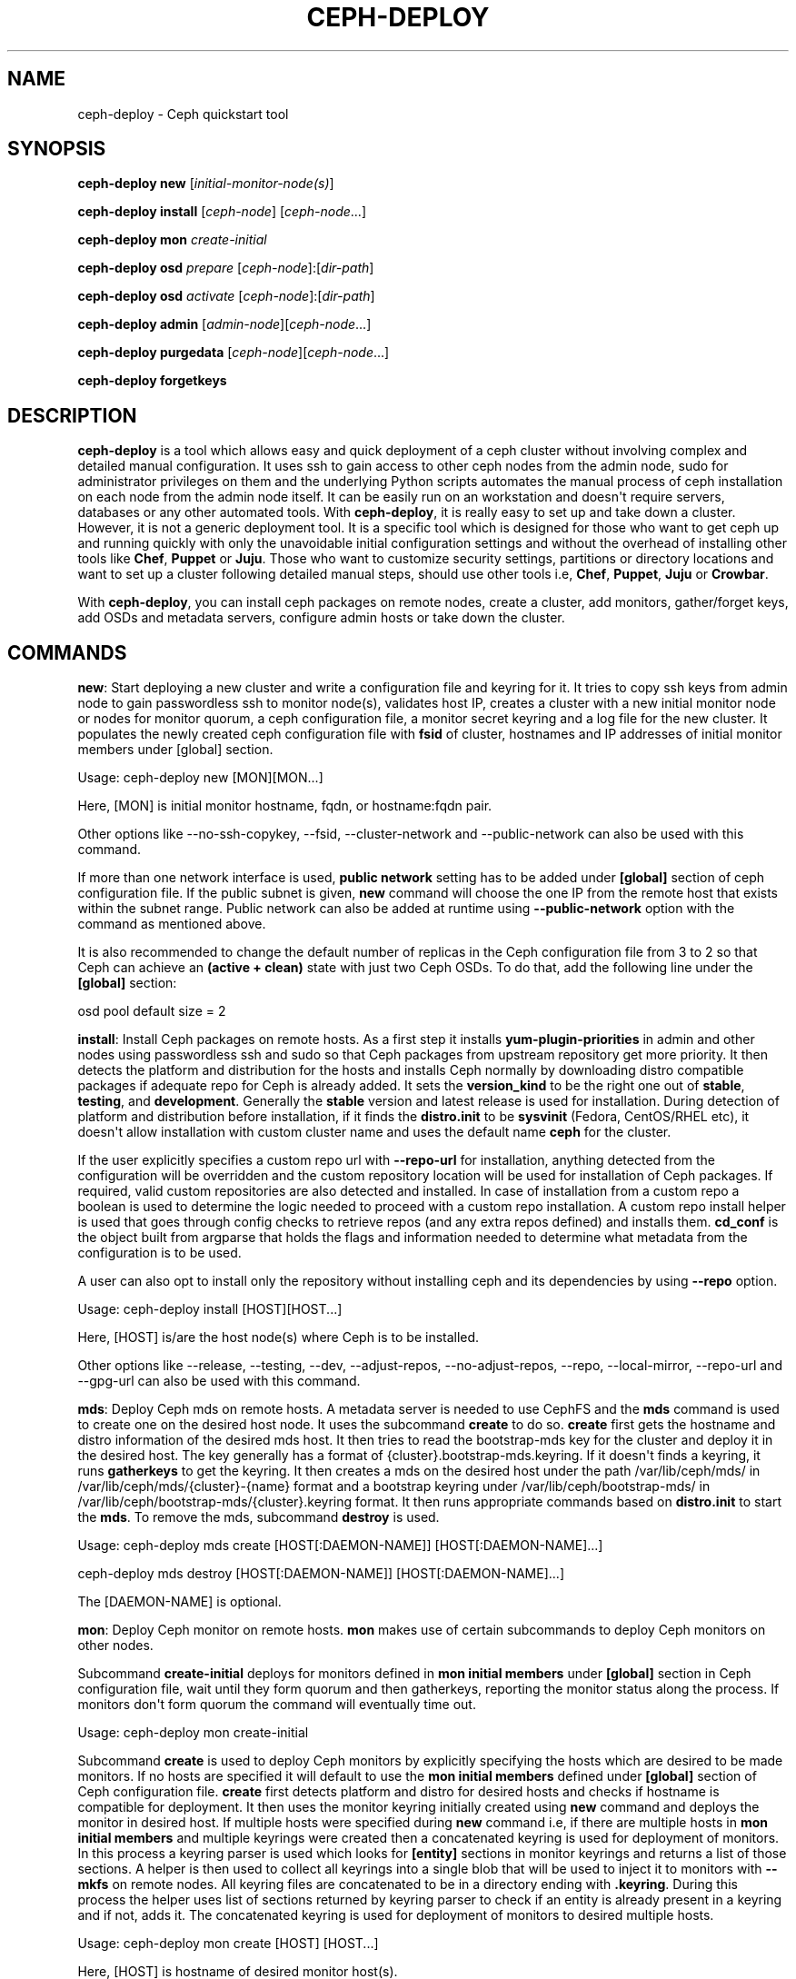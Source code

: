 .\" Man page generated from reStructuredText.
.
.TH "CEPH-DEPLOY" "8" "December 06, 2014" "dev" "Ceph"
.SH NAME
ceph-deploy \- Ceph quickstart tool
.
.nr rst2man-indent-level 0
.
.de1 rstReportMargin
\\$1 \\n[an-margin]
level \\n[rst2man-indent-level]
level margin: \\n[rst2man-indent\\n[rst2man-indent-level]]
-
\\n[rst2man-indent0]
\\n[rst2man-indent1]
\\n[rst2man-indent2]
..
.de1 INDENT
.\" .rstReportMargin pre:
. RS \\$1
. nr rst2man-indent\\n[rst2man-indent-level] \\n[an-margin]
. nr rst2man-indent-level +1
.\" .rstReportMargin post:
..
.de UNINDENT
. RE
.\" indent \\n[an-margin]
.\" old: \\n[rst2man-indent\\n[rst2man-indent-level]]
.nr rst2man-indent-level -1
.\" new: \\n[rst2man-indent\\n[rst2man-indent-level]]
.in \\n[rst2man-indent\\n[rst2man-indent-level]]u
..
.
.nr rst2man-indent-level 0
.
.de1 rstReportMargin
\\$1 \\n[an-margin]
level \\n[rst2man-indent-level]
level margin: \\n[rst2man-indent\\n[rst2man-indent-level]]
-
\\n[rst2man-indent0]
\\n[rst2man-indent1]
\\n[rst2man-indent2]
..
.de1 INDENT
.\" .rstReportMargin pre:
. RS \\$1
. nr rst2man-indent\\n[rst2man-indent-level] \\n[an-margin]
. nr rst2man-indent-level +1
.\" .rstReportMargin post:
..
.de UNINDENT
. RE
.\" indent \\n[an-margin]
.\" old: \\n[rst2man-indent\\n[rst2man-indent-level]]
.nr rst2man-indent-level -1
.\" new: \\n[rst2man-indent\\n[rst2man-indent-level]]
.in \\n[rst2man-indent\\n[rst2man-indent-level]]u
..
.SH SYNOPSIS
.nf
\fBceph\-deploy\fP \fBnew\fP [\fIinitial\-monitor\-node(s)\fP]
.fi
.sp
.nf
\fBceph\-deploy\fP \fBinstall\fP [\fIceph\-node\fP] [\fIceph\-node\fP\&...]
.fi
.sp
.nf
\fBceph\-deploy\fP \fBmon\fP \fIcreate\-initial\fP
.fi
.sp
.nf
\fBceph\-deploy\fP \fBosd\fP \fIprepare\fP [\fIceph\-node\fP]:[\fIdir\-path\fP]
.fi
.sp
.nf
\fBceph\-deploy\fP \fBosd\fP \fIactivate\fP [\fIceph\-node\fP]:[\fIdir\-path\fP]
.fi
.sp
.nf
\fBceph\-deploy\fP \fBadmin\fP [\fIadmin\-node\fP][\fIceph\-node\fP\&...]
.fi
.sp
.nf
\fBceph\-deploy\fP \fBpurgedata\fP [\fIceph\-node\fP][\fIceph\-node\fP\&...]
.fi
.sp
.nf
\fBceph\-deploy\fP \fBforgetkeys\fP
.fi
.sp
.SH DESCRIPTION
.sp
\fBceph\-deploy\fP is a tool which allows easy and quick deployment of a ceph
cluster without involving complex and detailed manual configuration. It uses
ssh to gain access to other ceph nodes from the admin node, sudo for
administrator privileges on them and the underlying Python scripts automates
the manual process of ceph installation on each node from the admin node itself.
It can be easily run on an workstation and doesn\(aqt require servers, databases or
any other automated tools. With \fBceph\-deploy\fP, it is really easy to set up and
take down a cluster. However, it is not a generic deployment tool. It is a
specific tool which is designed for those who want to get ceph up and running
quickly with only the unavoidable initial configuration settings and without the
overhead of installing other tools like \fBChef\fP, \fBPuppet\fP or \fBJuju\fP\&. Those
who want to customize security settings, partitions or directory locations and
want to set up a cluster following detailed manual steps, should use other tools
i.e, \fBChef\fP, \fBPuppet\fP, \fBJuju\fP or \fBCrowbar\fP\&.
.sp
With \fBceph\-deploy\fP, you can install ceph packages on remote nodes, create a
cluster, add monitors, gather/forget keys, add OSDs and metadata servers,
configure admin hosts or take down the cluster.
.SH COMMANDS
.sp
\fBnew\fP: Start deploying a new cluster and write a configuration file and keyring
for it. It tries to copy ssh keys from admin node to gain passwordless ssh to
monitor node(s), validates host IP, creates a cluster with a new initial monitor
node or nodes for monitor quorum, a ceph configuration file, a monitor secret
keyring and a log file for the new cluster. It populates the newly created ceph
configuration file with \fBfsid\fP of cluster, hostnames and IP addresses of initial
monitor members under [global] section.
.sp
Usage: ceph\-deploy new [MON][MON...]
.sp
Here, [MON] is initial monitor hostname, fqdn, or hostname:fqdn pair.
.sp
Other options like \-\-no\-ssh\-copykey, \-\-fsid, \-\-cluster\-network and
\-\-public\-network can also be used with this command.
.sp
If more than one network interface is used, \fBpublic network\fP setting has to be
added under \fB[global]\fP section of ceph configuration file. If the public subnet
is given, \fBnew\fP command will choose the one IP from the remote host that exists
within the subnet range. Public network can also be added at runtime using
\fB\-\-public\-network\fP option with the command as mentioned above.
.sp
It is also recommended to change the default number of replicas in the Ceph
configuration file from 3 to 2 so that Ceph can achieve an \fB(active + clean)\fP
state with just two Ceph OSDs. To do that, add the following line under the
\fB[global]\fP section:
.sp
osd pool default size = 2
.sp
\fBinstall\fP: Install Ceph packages on remote hosts. As a first step it installs
\fByum\-plugin\-priorities\fP in admin and other nodes using passwordless ssh and sudo
so that Ceph packages from upstream repository get more priority. It then detects
the platform and distribution for the hosts and installs Ceph normally by
downloading distro compatible packages if adequate repo for Ceph is already added.
It sets the \fBversion_kind\fP to be the right one out of \fBstable\fP, \fBtesting\fP,
and \fBdevelopment\fP\&. Generally the \fBstable\fP version and latest release is used
for installation. During detection of platform and distribution before installation,
if it finds the \fBdistro.init\fP to be \fBsysvinit\fP (Fedora, CentOS/RHEL etc), it
doesn\(aqt allow installation with custom cluster name and uses the default name
\fBceph\fP for the cluster.
.sp
If the user explicitly specifies a custom repo url with \fB\-\-repo\-url\fP for
installation, anything detected from the configuration will be overridden and
the custom repository location will be used for installation of Ceph packages.
If required, valid custom repositories are also detected and installed. In case of
installation from a custom repo a boolean is used to determine the logic needed to
proceed with a custom repo installation. A custom repo install helper is used that
goes through config checks to retrieve repos (and any extra repos defined) and
installs them. \fBcd_conf\fP is the object built from argparse that holds the flags
and information needed to determine what metadata from the configuration is to be
used.
.sp
A user can also opt to install only the repository without installing ceph and
its dependencies by using \fB\-\-repo\fP option.
.sp
Usage: ceph\-deploy install [HOST][HOST...]
.sp
Here, [HOST] is/are the host node(s) where Ceph is to be installed.
.sp
Other options like \-\-release, \-\-testing, \-\-dev, \-\-adjust\-repos, \-\-no\-adjust\-repos,
\-\-repo, \-\-local\-mirror, \-\-repo\-url and \-\-gpg\-url can also be used with this
command.
.sp
\fBmds\fP: Deploy Ceph mds on remote hosts. A metadata server is needed to use
CephFS and the \fBmds\fP command is used to create one on the desired host node.
It uses the subcommand \fBcreate\fP to do so. \fBcreate\fP first gets the hostname
and distro information of the desired mds host. It then tries to read the
bootstrap\-mds key for the cluster and deploy it in the desired host. The key
generally has a format of {cluster}.bootstrap\-mds.keyring. If it doesn\(aqt finds
a keyring, it runs \fBgatherkeys\fP to get the keyring. It then creates a mds on the
desired host under the path /var/lib/ceph/mds/ in /var/lib/ceph/mds/{cluster}\-{name}
format and a bootstrap keyring under /var/lib/ceph/bootstrap\-mds/ in
/var/lib/ceph/bootstrap\-mds/{cluster}.keyring format. It then runs appropriate
commands based on \fBdistro.init\fP to start the \fBmds\fP\&. To remove the mds,
subcommand \fBdestroy\fP is used.
.sp
Usage: ceph\-deploy mds create [HOST[:DAEMON\-NAME]] [HOST[:DAEMON\-NAME]...]
.sp
ceph\-deploy mds destroy [HOST[:DAEMON\-NAME]] [HOST[:DAEMON\-NAME]...]
.sp
The [DAEMON\-NAME] is optional.
.sp
\fBmon\fP: Deploy Ceph monitor on remote hosts. \fBmon\fP makes use of certain
subcommands to deploy Ceph monitors on other nodes.
.sp
Subcommand \fBcreate\-initial\fP deploys for monitors defined in
\fBmon initial members\fP under \fB[global]\fP section in Ceph configuration file,
wait until they form quorum and then gatherkeys, reporting the monitor status
along the process. If monitors don\(aqt form quorum the command will eventually
time out.
.sp
Usage: ceph\-deploy mon create\-initial
.sp
Subcommand \fBcreate\fP is used to deploy Ceph monitors by explicitly specifying the
hosts which are desired to be made monitors. If no hosts are specified it will
default to use the \fBmon initial members\fP defined under \fB[global]\fP section of
Ceph configuration file. \fBcreate\fP first detects platform and distro for desired
hosts and checks if hostname is compatible for deployment. It then uses the monitor
keyring initially created using \fBnew\fP command and deploys the monitor in desired
host. If multiple hosts were specified during \fBnew\fP command i.e, if there are
multiple hosts in \fBmon initial members\fP and multiple keyrings were created then
a concatenated keyring is used for deployment of monitors. In this process a
keyring parser is used which looks for \fB[entity]\fP sections in monitor keyrings
and returns a list of those sections. A helper is then used to collect all
keyrings into a single blob that will be used to inject it to monitors with
\fB\-\-mkfs\fP on remote nodes. All keyring files are concatenated to be in a
directory ending with \fB\&.keyring\fP\&. During this process the helper uses list of
sections returned by keyring parser to check if an entity is already present in
a keyring and if not, adds it. The concatenated keyring is used for deployment
of monitors to desired multiple hosts.
.sp
Usage: ceph\-deploy mon create [HOST] [HOST...]
.sp
Here, [HOST] is hostname of desired monitor host(s).
.sp
Subcommand \fBadd\fP is used to add a monitor to an existing cluster. It first
detects platform and distro for desired host and checks if hostname is
compatible for deployment. It then uses the monitor keyring, ensures
configuration for new monitor host and adds the monitor to the cluster.
If the section for the monitor exists and defines a mon addr that
will be used, otherwise it will fallback by resolving the hostname to an
IP. If \-\-address is used it will override all other options. After
adding the monitor to the cluster, it gives it some time to start. It then
looks for any monitor errors and checks monitor status. Monitor errors
arise if the monitor is not added in \fBmon initial members\fP, if it doesn\(aqt
exist in monmap and if neither public_addr nor public_network keys were
defined for monitors. Under such conditions, monitors may not be able to form
quorum. Monitor status tells if the monitor is up and running normally. The
status is checked by running ceph daemon mon.hostname mon_status on
remote end which provides the output and returns a boolean status of what is
going on. \fBFalse\fP means a monitor that is not fine even if it is up and
running, while \fBTrue\fP means the monitor is up and running correctly.
.sp
Usage: ceph\-deploy mon add [HOST]
.sp
ceph\-deploy mon add [HOST] \-\-address [IP]
.sp
Here, [HOST] is the hostname and [IP] is the IP address of the desired monitor
node.
.sp
Subcommand \fBdestroy\fP is used to completely remove monitors on remote hosts. It
takes hostnames as arguments. It stops the monitor, verifies if ceph\-mon daemon
really stopped, creates an archive directory \fBmon\-remove\fP under /var/lib/ceph/,
archives old monitor directory in {cluster}\-{hostname}\-{stamp} format in it and
removes the monitor from cluster by running \fBceph remove...\fP command.
.sp
Usage: ceph\-deploy mon destroy [HOST]
.sp
Here, [HOST] is hostname of monitor that is to be removed.
.sp
\fBgatherkeys\fP: Gather authentication keys for provisioning new nodes. It
takes hostnames as arguments. It checks for and fetches client.admin keyring,
monitor keyring and bootstrap\-mds/bootstrap\-osd keyring from monitor host.
These authentication keys are used when new monitors/OSDs/MDS are added to
the cluster.
.sp
Usage: ceph\-deploy gatherkeys [HOST] [HOST...]
.sp
Here, [HOST] is hostname of the monitor from where keys are to be pulled.
.sp
\fBdisk\fP: Manage disks on a remote host. It actually triggers the \fBceph\-disk\fP
utility and it\(aqs subcommands to manage disks.
.sp
Subcommand \fBlist\fP lists disk partitions and ceph OSDs.
.sp
Usage: ceph\-deploy disk list [HOST:[DISK]]
.sp
Here, [HOST] is hostname of the node and [DISK] is disk name or path.
.sp
Subcommand \fBprepare\fP prepares a directory, disk or drive for a ceph OSD. It
creates a GPT partition, marks the partition with ceph type uuid, creates a
file system, marks the file system as ready for ceph consumption, uses entire
partition and adds a new partition to the journal disk.
.sp
Usage: ceph\-deploy disk prepare [HOST:[DISK]]
.sp
Here, [HOST] is hostname of the node and [DISK] is disk name or path.
.sp
Subcommand \fBactivate\fP activates the ceph OSD. It mounts the volume in a temporary
location, allocates an OSD id (if needed), remounts in the correct location
/var/lib/ceph/osd/$cluster\-$id and starts ceph\-osd. It is triggered by udev
when it sees the OSD GPT partition type or on ceph service start with
\(aqceph disk activate\-all\(aq.
.sp
Usage: ceph\-deploy disk activate [HOST:[DISK]]
.sp
Here, [HOST] is hostname of the node and [DISK] is disk name or path.
.sp
Subcommand \fBzap\fP zaps/erases/destroys a device\(aqs partition table and contents.
It actually uses \(aqsgdisk\(aq and it\(aqs option \(aq\-\-zap\-all\(aq to destroy both
GPT and MBR data structures so that the disk becomes suitable for
repartitioning. \(aqsgdisk\(aq then uses \(aq\-\-mbrtogpt\(aq to convert the MBR or
BSD disklabel disk to a GPT disk. The \fBprepare\fP subcommand can now be
executed which will create a new GPT partition.
.sp
Usage: ceph\-deploy disk zap [HOST:[DISK]]
.sp
Here, [HOST] is hostname of the node and [DISK] is disk name or path.
.sp
\fBosd\fP: Manage OSDs by preparing data disk on remote host. \fBosd\fP makes use
of certain subcommands for managing OSDs.
.sp
Subcommand \fBprepare\fP prepares a directory, disk or drive for a ceph OSD. It
first checks against multiple OSDs getting created and warns about the possibility
of more than the recommended which would cause issues with max allowed PIDs in a
system. It then reads the bootstrap\-osd key for the cluster or writes the bootstrap
key if not found. It then uses \fBceph\-disk\fP utility\(aqs \fBprepare\fP subcommand to
prepare the disk, journal and deploy the OSD on the desired host. Once prepared,
it gives some time to the OSD to settle and checks for any possible errors and if
found, reports to the user.
.sp
Usage: ceph\-deploy osd prepare HOST:DISK[:JOURNAL] [HOST:DISK[:JOURNAL]...]
.sp
Subcommand \fBactivate\fP activates the OSD prepared using \fIprepare\fP subcommand.
It actually uses \fBceph\-disk\fP utility\(aqs \fBactivate\fP subcommand with
appropriate init type based on distro to activate the OSD. Once activated,
it gives some time to the OSD to start and checks for any possible errors and if
found, reports to the user. It checks the status of the prepared OSD, checks the
OSD tree and makes sure the OSDs are up and in.
.sp
Usage: ceph\-deploy osd activate HOST:DISK[:JOURNAL] [HOST:DISK[:JOURNAL]...]
.sp
Subcommand \fBcreate\fP uses \fBprepare\fP and \fBactivate\fP subcommands to create an
OSD.
.sp
Usage: ceph\-deploy osd create HOST:DISK[:JOURNAL] [HOST:DISK[:JOURNAL]...]
.sp
Subcommand \fBlist\fP lists disk partitions, ceph OSDs and prints OSD metadata.
It gets the osd tree from a monitor host, uses the \fBceph\-disk\-list\fP output
and gets the mount point by matching the line where the partition mentions
the OSD name, reads metadata from files, checks if a journal path exists,
if the OSD is in a OSD tree and prints the OSD metadata.
.sp
Usage: ceph\-deploy osd list HOST:DISK[:JOURNAL] [HOST:DISK[:JOURNAL]...]
.sp
Subcommand \fBdestroy\fP is used to completely remove OSDs from remote hosts. It
first takes the desired OSD out of the cluster and waits for the cluster to
rebalance and placement groups to reach \fB(active+clean)\fP state again. It then
stops the OSD, removes the OSD from CRUSH map, removes the OSD authentication
key, removes the OSD and updates the cluster\(aqs configuration file accordingly.
.sp
Usage: ceph\-deploy osd destroy HOST:DISK[:JOURNAL] [HOST:DISK[:JOURNAL]...]
.sp
\fBadmin\fP: Push configuration and client.admin key to a remote host. It takes
the {cluster}.client.admin.keyring from admin node and writes it under /etc/ceph
directory of desired node.
.sp
Usage: ceph\-deploy admin [HOST] [HOST...]
.sp
Here, [HOST] is desired host to be configured for Ceph administration.
.sp
\fBconfig\fP: Push/pull configuration file to/from a remote host. It uses
\fBpush\fP subcommand to takes the configuration file from admin host and
write it to remote host under /etc/ceph directory. It uses \fBpull\fP subcommand
to do the opposite i.e, pull the configuration file under /etc/ceph directory
of remote host to admin node.
.sp
Usage: ceph\-deploy push [HOST] [HOST...]
.sp
Here, [HOST] is the hostname of the node where config file will be pushed.
.sp
ceph\-deploy pull [HOST] [HOST...]
.sp
Here, [HOST] is the hostname of the node from where config file will be pulled.
.sp
\fBuninstall\fP: Remove Ceph packages from remote hosts. It detects the platform
and distro of selected host and uninstalls Ceph packages from it. However, some
dependencies like librbd1 and librados2 \fBwill not\fP be removed because they can
cause issues with qemu\-kvm.
.sp
Usage: ceph\-deploy uninstall [HOST] [HOST...]
.sp
Here, [HOST] is hostname of the node from where Ceph will be uninstalled.
.sp
\fBpurge\fP: Remove Ceph packages from remote hosts and purge all data. It detects
the platform and distro of selected host, uninstalls Ceph packages and purges all
data. However, some dependencies like librbd1 and librados2 \fBwill not\fP be removed
because they can cause issues with qemu\-kvm.
.sp
Usage: ceph\-deploy purge [HOST] [HOST...]
.sp
Here, [HOST] is hostname of the node from where Ceph will be purged.
.sp
\fBpurgedata\fP: Purge (delete, destroy, discard, shred) any Ceph data from
/var/lib/ceph. Once it detects the platform and distro of desired host, it first
checks if Ceph is still installed on the selected host and if installed, it won\(aqt
purge data from it. If Ceph is already uninstalled from the host, it tries to
remove the contents of /var/lib/ceph. If it fails then probably OSDs are still
mounted and needs to be unmounted to continue. It unmount the OSDs and tries to
remove the contents of /var/lib/ceph again and checks for errors. It also
removes contents of /etc/ceph. Once all steps are successfully completed, all
the Ceph data from the selected host are removed.
.sp
Usage: ceph\-deploy purgedata [HOST] [HOST...]
.sp
Here, [HOST] is hostname of the node from where Ceph data will be purged.
.sp
\fBforgetkeys\fP: Remove authentication keys from the local directory. It removes
all the authentication keys i.e, monitor keyring, client.admin keyring,
bootstrap\-osd and bootstrap\-mds keyring from the node.
.sp
Usage: ceph\-deploy forgetkeys
.sp
\fBpkg\fP: Manage packages on remote hosts. It is used for installing or removing
packages from remote hosts. The package names for installation or removal are to
specified after the command. Two options \-\-install and \-\-remove are used for this
purpose.
.sp
Usage: ceph\-deploy pkg \-\-install [PKGs] [HOST] [HOST...]
.sp
ceph\-deploy pkg \-\-remove [PKGs] [HOST] [HOST...]
.sp
Here, [PKGs] is comma\-separated package names and [HOST] is hostname of the
remote node where packages are to installed or removed from.
.sp
\fBcalamari\fP: Install and configure Calamari nodes. It first checks if distro
is supported for Calamari installation by ceph\-deploy. An argument \fBconnect\fP
is used for installation and configuration. It checks for ceph\-deploy
configuration file (cd_conf) and Calamari release repo or \fBcalamari\-minion\fP repo.
It relies on default for repo installation as it doesn\(aqt install Ceph unless
specified otherwise. \fBoptions\fP dictionary is also defined because ceph\-deploy
pops items internally which causes issues when those items are needed to be
available for every host. If the distro is Debian/Ubuntu, it is ensured that
proxy is disabled for \fBcalamari\-minion\fP repo. calamari\-minion package is then
installed and custom repository files are added. minion config  is placed
prior to installation so that it is present when the minion first starts.
config directory, calamari salt config are created and salt\-minion package
is installed. If the distro is Redhat/CentOS, the salt\-minion service needs to
be started.
.sp
Usage: ceph\-deploy calamari {connect} [HOST] [HOST...]
.sp
Here, [HOST] is the hostname where Calamari is to be installed.
.sp
Other options like \-\-release and \-\-master can also be used this command.
.SH OPTIONS
.INDENT 0.0
.TP
.B \-\-version
The current installed version of ceph\-deploy.
.UNINDENT
.INDENT 0.0
.TP
.B \-\-username
The username to connect to the remote host.
.UNINDENT
.INDENT 0.0
.TP
.B \-\-overwrite\-conf
Overwrite an existing conf file on remote host (if present).
.UNINDENT
.INDENT 0.0
.TP
.B \-\-cluster
Name of the cluster.
.UNINDENT
.INDENT 0.0
.TP
.B \-\-ceph\-conf
Use (or reuse) a given ceph.conf file.
.UNINDENT
.INDENT 0.0
.TP
.B \-\-no\-ssh\-copykey
Do not attempt to copy ssh keys.
.UNINDENT
.INDENT 0.0
.TP
.B \-\-fsid
Provide an alternate FSID for ceph.conf generation.
.UNINDENT
.INDENT 0.0
.TP
.B \-\-cluster\-network
Specify the (internal) cluster network.
.UNINDENT
.INDENT 0.0
.TP
.B \-\-public\-network
Specify the public network for a cluster.
.UNINDENT
.INDENT 0.0
.TP
.B \-\-release
Install a release known as CODENAME (default: firefly).
.UNINDENT
.INDENT 0.0
.TP
.B \-\-testing
Install the latest development release.
.UNINDENT
.INDENT 0.0
.TP
.B \-\-dev
Install a bleeding edge built from Git branch or tag (default: master).
.UNINDENT
.INDENT 0.0
.TP
.B \-\-adjust\-repos
Install packages modifying source repos.
.UNINDENT
.INDENT 0.0
.TP
.B \-\-no\-adjust\-repos
Install packages without modifying source repos.
.UNINDENT
.INDENT 0.0
.TP
.B \-\-repo
Install repo files only (skips package installation).
.UNINDENT
.INDENT 0.0
.TP
.B \-\-local\-mirror
Fetch packages and push them to hosts for a local repo mirror.
.UNINDENT
.INDENT 0.0
.TP
.B \-\-repo\-url
Specify a repo url that mirrors/contains Ceph packages.
.UNINDENT
.INDENT 0.0
.TP
.B \-\-gpg\-url
Specify a GPG key url to be used with custom repos (defaults to ceph.com).
.UNINDENT
.INDENT 0.0
.TP
.B \-\-address
IP address of the host node to be added to the cluster.
.UNINDENT
.INDENT 0.0
.TP
.B \-\-keyrings
Concatenate multiple keyrings to be seeded on new monitors.
.UNINDENT
.INDENT 0.0
.TP
.B \-\-zap\-disk
Destroy the partition table and content of a disk.
.UNINDENT
.INDENT 0.0
.TP
.B \-\-fs\-type
Filesystem to use to format disk (xfs, btrfs or ext4).
.UNINDENT
.INDENT 0.0
.TP
.B \-\-dmcrypt
Encrypt [data\-path] and/or journal devices with dm\-crypt.
.UNINDENT
.INDENT 0.0
.TP
.B \-\-dmcrypt\-key\-dir
Directory where dm\-crypt keys are stored.
.UNINDENT
.INDENT 0.0
.TP
.B \-\-install
Comma\-separated package(s) to install on remote hosts.
.UNINDENT
.INDENT 0.0
.TP
.B \-\-remove
Comma\-separated package(s) to remove from remote hosts.
.UNINDENT
.INDENT 0.0
.TP
.B \-\-release
Use a given release from repositories defined in ceph\-deploy\(aqs configuration.
Defaults to \(aqcalamari\-minion\(aq.
.UNINDENT
.INDENT 0.0
.TP
.B \-\-master
The domain for the Calamari master server.
.UNINDENT
.SH AVAILABILITY
.sp
\fBceph\-deploy\fP is a part of the Ceph distributed storage system. Please refer to
the documentation at \fI\%http://ceph.com/ceph-deploy/docs\fP for more information.
.SH SEE ALSO
.sp
\fBceph\-mon\fP(8),
\fBceph\-osd\fP(8),
\fBceph\-disk\fP(8),
\fBceph\-mds\fP(8)
.SH COPYRIGHT
2010-2014, Inktank Storage, Inc. and contributors. Licensed under Creative Commons BY-SA
.\" Generated by docutils manpage writer.
.
